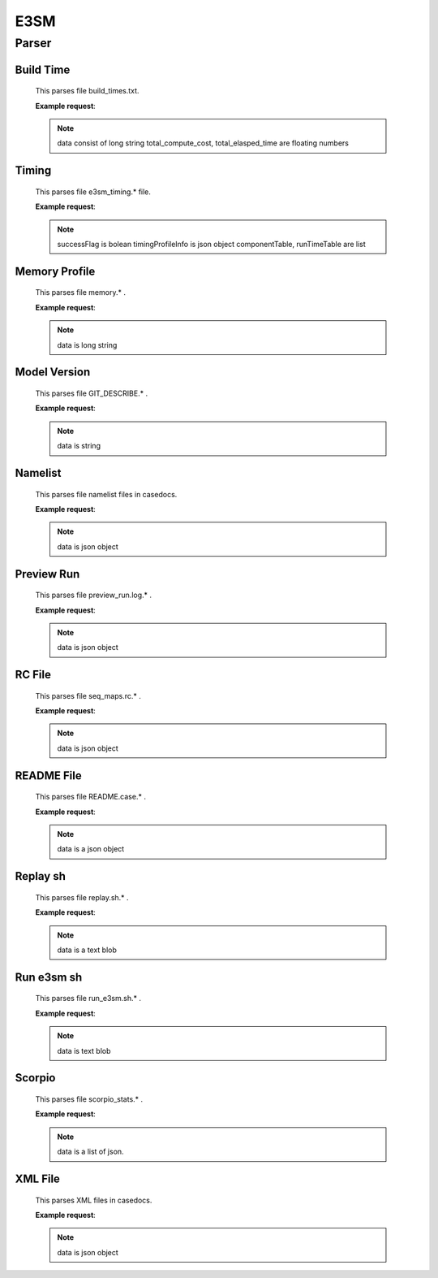 E3SM
==============


Parser
--------------


Build Time
++++++++++++++

    This parses file build_times.txt.

    **Example request**:

    .. tabs::

        .. code-tab:: python

            import parseBuildTime

            data, total_compute_cost, total_elasped_time = parseBuildTime.loaddb_buildTimesFile(filename)
    
    .. note::

        data consist of long string
        total_compute_cost, total_elasped_time are floating numbers

Timing
++++++++++++++

    This parses file e3sm_timing.* file.

    **Example request**:

    .. tabs::

        .. code-tab:: python

            import parseE3SMTiming

            successFlag, timingProfileInfo, componentTable, runTimeTable = parseE3SMTiming.parseE3SMtiming(filename)
    
    .. note::

        successFlag is bolean
        timingProfileInfo is json object
        componentTable, runTimeTable are list

Memory Profile
++++++++++++++

    This parses file memory.* .

    **Example request**:

    .. tabs::

        .. code-tab:: python

            import parseMemoryProfile

            data = parseMemoryProfile.loaddb_memfile(filename)
    
    .. note::

        data is long string

Model Version
++++++++++++++

    This parses file GIT_DESCRIBE.* .

    **Example request**:

    .. tabs::

        .. code-tab:: python

            import parseModelVersion

            data = parseModelVersion.parseModelVersion(filename)
    
    .. note::

        data is string

Namelist
++++++++++++++

    This parses file namelist files in casedocs.

    **Example request**:

    .. tabs::

        .. code-tab:: python

            import parseNameList

            data = parseNameList.loaddb_namelist(file)
    
    .. note::

        data is json object

Preview Run
++++++++++++++

    This parses file preview_run.log.* .
    
    **Example request**:

    .. tabs::

        .. code-tab:: python

            import parsePreviewRun

            data = parsePreviewRun.load_previewRunFile(file)
    
    .. note::

        data is json object

RC File
++++++++++++++

    This parses file seq_maps.rc.* .

    **Example request**:

    .. tabs::

        .. code-tab:: python

            import parseRC

            data = parseRC.loaddb_rcfile(file)
    
    .. note::

        data is json object

README File
++++++++++++++

    This parses file README.case.* .

    **Example request**:

    .. tabs::

        .. code-tab:: python

            import parseReadMe

            data = parseReadMe.parseReadme(file)
    
    .. note::

        data is a json object

Replay sh
++++++++++++++

    This parses file replay.sh.* .

    **Example request**:

    .. tabs::

        .. code-tab:: python

            import parseReplaysh

            data = parseReplaysh.load_replayshFile(file)
    
    .. note::

        data is a text blob

Run e3sm sh
++++++++++++++

    This parses file run_e3sm.sh.* .

    **Example request**:

    .. tabs::

        .. code-tab:: python

            import parseRunE3SMsh

            data = parseRunE3SMsh.load_rune3smshfile(file)
    
    .. note::

        data is text blob

Scorpio
++++++++++++++

    This parses file scorpio_stats.* .

    **Example request**:

    .. tabs::

        .. code-tab:: python

            import parseScorpioStats
            
            run_time = 5 #(actual experiment run_time)
            data = parseScorpioStats.loaddb_scorpio_stats(file,run_time)
    
    .. note::

        data is a list of json.

XML File
++++++++++++++

    This parses XML files in casedocs.

    **Example request**:

    .. tabs::

        .. code-tab:: python

            import parseXML

            data = parseXML.loaddb_xmlfile(file)
    
    .. note::

        data is json object

